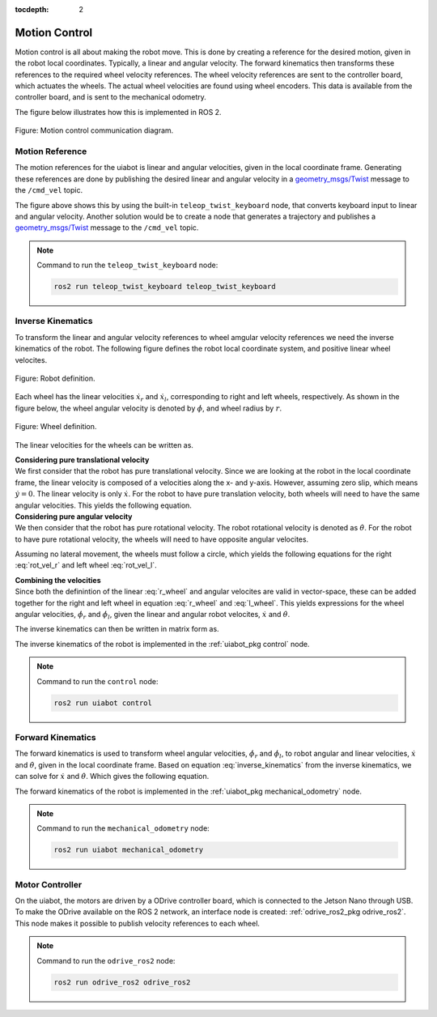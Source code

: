 :tocdepth: 2

.. _motion_control:

Motion Control
==============
Motion control is all about making the robot move. This is done by creating a reference for the desired motion, given in the robot local coordinates. Typically, a linear and angular velocity. The forward kinematics then transforms these references to the required wheel velocity references. The wheel velocity references are sent to the controller board, which actuates the wheels. The actual wheel velocities are found using wheel encoders. This data is available from the controller board, and is sent to the mechanical odometry.

The figure below illustrates how this is implemented in ROS 2.

.. _motion_control motion_control_diagram:

.. figure:: fig/motion_control.drawio.svg
    :width: 1000
    :align: center

    Figure: Motion control communication diagram.

Motion Reference
----------------
The motion references for the uiabot is linear and angular velocities, given in the local coordinate frame. Generating these references are done by publishing the desired linear and angular velocity in a `geometry_msgs/Twist <http://docs.ros.org/en/noetic/api/geometry_msgs/html/msg/Twist.html>`_ message to the ``/cmd_vel`` topic.

The figure above shows this by using the built-in ``teleop_twist_keyboard`` node, that converts keyboard input to linear and angular velocity. Another solution would be to create a node that generates a trajectory and publishes a `geometry_msgs/Twist <http://docs.ros.org/en/noetic/api/geometry_msgs/html/msg/Twist.html>`_ message to the ``/cmd_vel`` topic.

.. note::
    Command to run the ``teleop_twist_keyboard`` node:

    .. code-block:: bash

        ros2 run teleop_twist_keyboard teleop_twist_keyboard
        
.. _motion_control inverse_kinematics:

Inverse Kinematics
------------------
To transform the linear and angular velocity references to wheel amgular velocity references we need the inverse kinematics of the robot. The following figure defines the robot local coordinate system, and positive linear wheel velocites.

.. figure:: fig/kinematics/uiabot_figure_tmp.svg
    :width: 250
    :align: center 

    Figure: Robot definition.

Each wheel has the linear velocities :math:`\dot{x_r}` and :math:`\dot{x_l}`, corresponding to right and left wheels, respectively. As shown in the figure below, the wheel angular velocity is denoted by :math:`\dot{\phi}`, and wheel radius by :math:`r`.

.. figure:: fig/kinematics/wheel_figure.svg
    :width: 250
    :align: center 

    Figure: Wheel definition.

The linear velocities for the wheels can be written as.

.. math::
   \dot{x}_{r} = \dot{\phi}_{r}r \\
   \dot{x}_{l} = \dot{\phi}_{l}r
   :label: linear_vel_wheel

| **Considering pure translational velocity**
| We first consider that the robot has pure translational velocity. Since we are looking at the robot in the local coordinate frame, the linear velocity is composed of a velocities along the x- and y-axis. However, assuming zero slip, which means :math:`\dot{y}=0`. The linear velocity is only :math:`\dot{x}`. For the robot to have pure translation velocity, both wheels will need to have the same angular velocities. This yields the following equation.

.. math::
    \begin{align}
        \dot{x}_{r} = \dot{x}_{l} = \dot{x} \\
        \Rightarrow \dot{\phi}_{r}r = \dot{\phi}_{l}r = \dot{x} \\
        \Rightarrow \dot{\phi}_{r} = \dot{\phi}_{l} = \frac{\dot{x}}{r}
    \end{align}
    :label: trans_vel

| **Considering pure angular velocity**
| We then consider that the robot has pure rotational velocity. The robot rotational velocity is denoted as :math:`\dot{\theta}`. For the robot to have pure rotational velocity, the wheels will need to have opposite angular velocites.

.. math::
    \dot{\phi}_{r} = -\dot{\phi}_{l}
    :label: rot_vel_opposite

Assuming no lateral movement, the wheels must follow a circle, which yields the following equations for the right :eq:`rot_vel_r` and left wheel :eq:`rot_vel_l`.

.. math::
    \dot{\phi}_{r}r = \frac{L}{2}\dot{\theta} \Rightarrow \dot{\phi}_{r} = \frac{L}{2}\frac{\dot{\theta}}{r}
    :label: rot_vel_r

.. math::
    \dot{\phi}_{l}r = -\frac{L}{2}\dot{\theta} \Rightarrow \dot{\phi}_{l} = -\frac{L}{2}\frac{\dot{\theta}}{r}
    :label: rot_vel_l

| **Combining the velocities**
| Since both the definintion of the linear :eq:`r_wheel` and angular velocites are valid in vector-space, these can be added together for the right and left wheel in equation :eq:`r_wheel` and :eq:`l_wheel`. This yields expressions for the wheel angular velocities, :math:`\dot{\phi}_r` and :math:`\dot{\phi}_l`, given the linear and angular robot velocites, :math:`\dot{x}` and :math:`\dot{\theta}`.

.. math::
    \dot{\phi}_{r} = \frac{\dot{x}}{r} + \frac{L}{2}\frac{\dot{\theta}}{r}
    :label: r_wheel

.. math::
    \dot{\phi}_{l} = \frac{\dot{x}}{r} - \frac{L}{2}\frac{\dot{\theta}}{r}
    :label: l_wheel

The inverse kinematics can then be written in matrix form as.

.. math:: 
    \begin{bmatrix}\dot{\phi}_r \\ \dot{\phi}_l \end{bmatrix} = \frac{1}{r} \begin{bmatrix}1 & \frac{L}{2} \\ 1 & -\frac{L}{2}  \end{bmatrix}\begin{bmatrix}\dot{x} \\ \dot{\theta}\end{bmatrix}
    :label: inverse_kinematics

The inverse kinematics of the robot is implemented in the :ref:`uiabot_pkg control` node.

.. note::
    Command to run the ``control`` node:

    .. code-block:: bash

        ros2 run uiabot control

.. _motion_control forward_kinematics:

Forward Kinematics
------------------

The forward kinematics is used to transform wheel angular velocities, :math:`\dot{\phi}_r` and :math:`\dot{\phi}_l`, to robot angular and linear velocities, :math:`\dot{x}` and :math:`\dot{\theta}`, given in the local coordinate frame. Based on equation :eq:`inverse_kinematics` from the inverse kinematics, we can solve for :math:`\dot{x}` and :math:`\dot{\theta}`. Which gives the following equation.

.. math::
    \begin{bmatrix}\dot{x} \\ \dot{\theta}\end{bmatrix} = \begin{bmatrix}\frac{r}{2} & \frac{r}{2} \\ \frac{L}{2} & -\frac{L}{2}\end{bmatrix} \begin{bmatrix}\dot{\phi}_r \\ \dot{\phi}_l \end{bmatrix}
    :label: forward_kinematics

The forward kinematics of the robot is implemented in the :ref:`uiabot_pkg mechanical_odometry` node.

.. note::
    Command to run the ``mechanical_odometry`` node:

    .. code-block:: bash

        ros2 run uiabot mechanical_odometry

.. _motion_control controller:

Motor Controller
----------------
On the uiabot, the motors are driven by a ODrive controller board, which is connected to the Jetson Nano through USB. To make the ODrive available on the ROS 2 network, an interface node is created: :ref:`odrive_ros2_pkg odrive_ros2`. This node makes it possible to publish velocity references to each wheel.

.. note::
    Command to run the ``odrive_ros2`` node:

    .. code-block:: bash

        ros2 run odrive_ros2 odrive_ros2 
